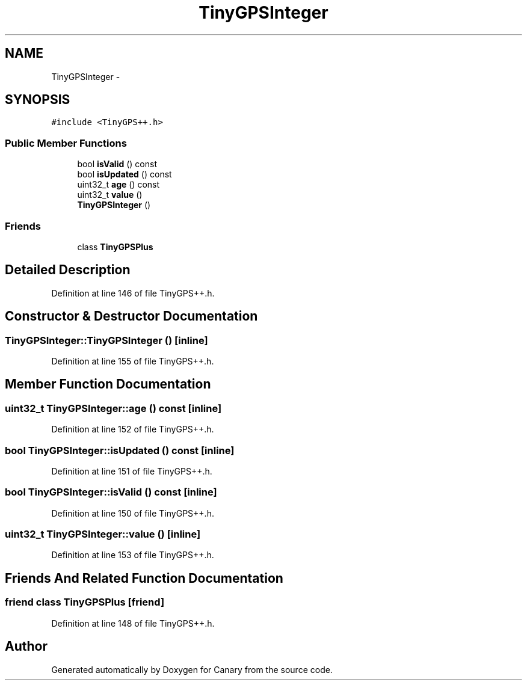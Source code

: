 .TH "TinyGPSInteger" 3 "Fri Oct 27 2017" "Canary" \" -*- nroff -*-
.ad l
.nh
.SH NAME
TinyGPSInteger \- 
.SH SYNOPSIS
.br
.PP
.PP
\fC#include <TinyGPS++\&.h>\fP
.SS "Public Member Functions"

.in +1c
.ti -1c
.RI "bool \fBisValid\fP () const "
.br
.ti -1c
.RI "bool \fBisUpdated\fP () const "
.br
.ti -1c
.RI "uint32_t \fBage\fP () const "
.br
.ti -1c
.RI "uint32_t \fBvalue\fP ()"
.br
.ti -1c
.RI "\fBTinyGPSInteger\fP ()"
.br
.in -1c
.SS "Friends"

.in +1c
.ti -1c
.RI "class \fBTinyGPSPlus\fP"
.br
.in -1c
.SH "Detailed Description"
.PP 
Definition at line 146 of file TinyGPS++\&.h\&.
.SH "Constructor & Destructor Documentation"
.PP 
.SS "TinyGPSInteger::TinyGPSInteger ()\fC [inline]\fP"

.PP
Definition at line 155 of file TinyGPS++\&.h\&.
.SH "Member Function Documentation"
.PP 
.SS "uint32_t TinyGPSInteger::age () const\fC [inline]\fP"

.PP
Definition at line 152 of file TinyGPS++\&.h\&.
.SS "bool TinyGPSInteger::isUpdated () const\fC [inline]\fP"

.PP
Definition at line 151 of file TinyGPS++\&.h\&.
.SS "bool TinyGPSInteger::isValid () const\fC [inline]\fP"

.PP
Definition at line 150 of file TinyGPS++\&.h\&.
.SS "uint32_t TinyGPSInteger::value ()\fC [inline]\fP"

.PP
Definition at line 153 of file TinyGPS++\&.h\&.
.SH "Friends And Related Function Documentation"
.PP 
.SS "friend class \fBTinyGPSPlus\fP\fC [friend]\fP"

.PP
Definition at line 148 of file TinyGPS++\&.h\&.

.SH "Author"
.PP 
Generated automatically by Doxygen for Canary from the source code\&.
